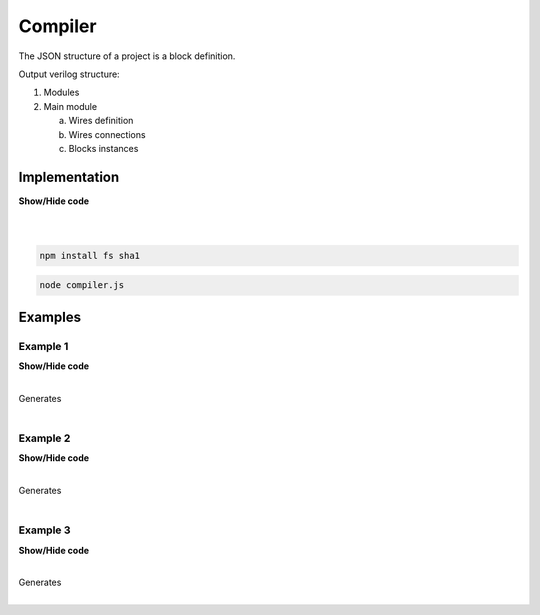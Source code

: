 .. sec-compiler

Compiler
========

The JSON structure of a project is a block definition.

Output verilog structure:

1. Modules
2. Main module

   a. Wires definition
   b. Wires connections
   c. Blocks instances

Implementation
--------------

.. container:: toggle

    .. container:: header

        **Show/Hide code**

    |

    .. literalinclude:: ../code/compiler.js
       :language: javascript
       :linenos:

|

.. code-block:: bash

  npm install fs sha1

.. code-block:: bash

  node compiler.js

Examples
--------

Example 1
`````````

.. image:: ../resources/driver.low.project.svg

.. container:: toggle

    .. container:: header

        **Show/Hide code**

    |

    .. literalinclude:: ../examples/example1.ice
       :language: json

    Generates

    .. literalinclude:: ../examples/example1.v
       :language: verilog

    .. literalinclude:: ../examples/example1.pcf
       :language: verilog

|

Example 2
`````````

.. image:: ../resources/wrapper.low.project.svg

.. container:: toggle

    .. container:: header

        **Show/Hide code**

    |

    .. literalinclude:: ../examples/example2.ice
       :language: json

    Generates

    .. literalinclude:: ../examples/example2.v
       :language: verilog

    .. literalinclude:: ../examples/example2.pcf
       :language: verilog

|

Example 3
`````````

.. image:: ../resources/dwrapper.low.project.svg

.. container:: toggle

    .. container:: header

        **Show/Hide code**

    |

    .. literalinclude:: ../examples/example3.ice
       :language: json

    Generates

    .. literalinclude:: ../examples/example3.v
       :language: verilog

    .. literalinclude:: ../examples/example3.pcf
       :language: verilog

|
